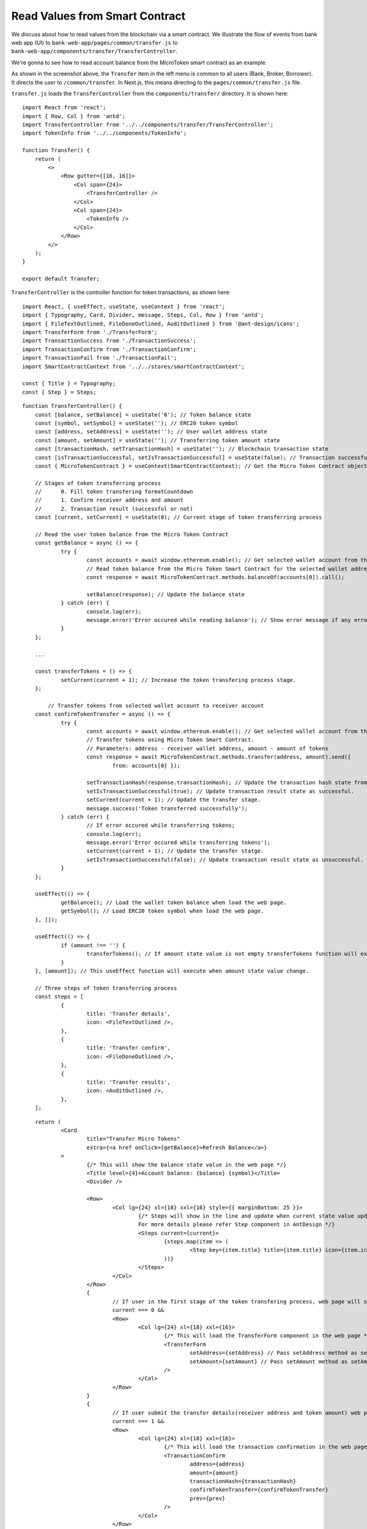 Read Values from Smart Contract
===============================

We discuss about how to read values from the blockchain via a smart contract.  
We illustrate the flow of events from bank web app (UI) to ``bank-web-app/pages/common/transfer.js`` to ``bank-web-app/components/transfer/TransferController``.

We're gonna to see how to read account balance from the MicroToken smart contract as an example.

.. image:: ../images/account_balance.png
    :width: 130%

As shown in the screenshot above, the ``Transfer`` item in the left menu is common to all users (Bank, Broker, Borrower). 
It directs the user to ``/common/transfer``.
In Next.js, this means directing to the ``pages/common/transfer.js`` file.

``transfer.js`` loads the ``TransferController`` from the ``components/transfer/`` directory. It is shown here: ::

    import React from 'react';
    import { Row, Col } from 'antd';
    import TransferController from '../../components/transfer/TransferController';
    import TokenInfo from '../../components/TokenInfo';

    function Transfer() {
        return (
            <>
                <Row gutter={[16, 16]}>
                    <Col span={24}>
                        <TransferController />
                    </Col>
                    <Col span={24}>
                        <TokenInfo />
                    </Col>
                </Row>
            </>
        );
    }

    export default Transfer;

``TransferController`` is the controller function for token transactions, as shown here: ::

    import React, { useEffect, useState, useContext } from 'react';
    import { Typography, Card, Divider, message, Steps, Col, Row } from 'antd';
    import { FileTextOutlined, FileDoneOutlined, AuditOutlined } from '@ant-design/icons';
    import TransferForm from './TransferForm';
    import TransactionSuccess from './TransactionSuccess';
    import TransactionConfirm from './TransactionConfirm';
    import TransactionFail from './TransactionFail';
    import SmartContractContext from '../../stores/smartContractContext';
    
    const { Title } = Typography;
    const { Step } = Steps;
    
::

    function TransferController() {
    	const [balance, setBalance] = useState('0'); // Token balance state
    	const [symbol, setSymbol] = useState(''); // ERC20 token symbol
    	const [address, setAddress] = useState(''); // User wallet address state
    	const [amount, setAmount] = useState(''); // Transferring token amount state
    	const [transactionHash, setTransactionHash] = useState(''); // Blockchain transaction state
    	const [isTransactionSuccessful, setIsTransactionSuccessful] = useState(false); // Transaction successfull state
    	const { MicroTokenContract } = useContext(SmartContractContext); // Get the Micro Token Contract object from smartContractContext defined in the 'stores/smartContractContext.js'
    
    	// Stages of token transferring process
    	// 	0. Fill token transfering formatCountdown
    	// 	1. Confirm receiver address and amount
    	// 	2. Transaction result (successful or not)
    	const [current, setCurrent] = useState(0); // Current stage of token transferring process
    
    	// Read the user token balance from the Micro Token Contract
    	const getBalance = async () => {
    		try {
    			const accounts = await window.ethereum.enable(); // Get selected wallet account from the metamask plugin.
    			// Read token balance from the Micro Token Smart Contract for the selected wallet address.
    			const response = await MicroTokenContract.methods.balanceOf(accounts[0]).call();
    
    			setBalance(response); // Update the balance state
    		} catch (err) {
    			console.log(err);
    			message.error('Error occured while reading balance'); // Show error message if any error occured while reading the token balance
    		}
    	};
    
        ...

    	const transferTokens = () => {
    		setCurrent(current + 1); // Increase the token transfering process stage.
    	};
    
	    // Transfer tokens from selected wallet account to receiver account
    	const confirmTokenTransfer = async () => {
    		try {
    			const accounts = await window.ethereum.enable(); // Get selected wallet account from the metamask plugin.
    			// Transfer tokens using Micro Token Smart Contract.
    			// Parameters: address - receiver wallet address, amount - amount of tokens
    			const response = await MicroTokenContract.methods.transfer(address, amount).send({
    				from: accounts[0] });
    
    			setTransactionHash(response.transactionHash); // Update the transaction hash state from the response
    			setIsTransactionSuccessful(true); // Update transaction result state as successful.
    			setCurrent(current + 1); // Update the transfer stage.
    			message.success('Token transferred successfully');
    		} catch (err) {
    			// If error occured while transferring tokens;
    			console.log(err);
    			message.error('Error occured while transferring tokens');
    			setCurrent(current + 1); // Update the transfer statge.
    			setIsTransactionSuccessful(false); // Update transaction result state as unsuccessful.
    		}
    	};
    
    	useEffect(() => {
    		getBalance(); // Load the wallet token balance when load the web page.
    		getSymbol(); // Load ERC20 token symbol when load the web page.
    	}, []);
    
    	useEffect(() => {
    		if (amount !== '') {
    			transferTokens(); // If amount state value is not empty transferTokens function will execute.
    		}
    	}, [amount]); // This useEffect function will execute when amount state value change.
    
    	// Three steps of token transferring process
    	const steps = [
    		{
    			title: 'Transfer details',
    			icon: <FileTextOutlined />,
    		},
    		{
    			title: 'Transfer confirm',
    			icon: <FileDoneOutlined />,
    		},
    		{
    			title: 'Transfer results',
    			icon: <AuditOutlined />,
    		},
    	];

::

    	return (
    		<Card
    			title="Transfer Micro Tokens"
    			extra={<a href onClick={getBalance}>Refresh Balance</a>}
    		>
    			{/* This will show the balance state value in the web page */}
    			<Title level={4}>Account balance: {balance} {symbol}</Title>
    			<Divider />
    
    			<Row>
    				<Col lg={24} xl={18} xxl={16} style={{ marginBottom: 25 }}>
    					{/* Steps will show in the line and update when current state value updated.
    					For more details please refer Step component in AntDesign */}
    					<Steps current={current}>
    						{steps.map(item => (
    							<Step key={item.title} title={item.title} icon={item.icon} />
    						))}
    					</Steps>
    				</Col>
    			</Row>
    			{
    				// If user in the first stage of the token transfering process, web page will show the transfer form
    				current === 0 &&
    				<Row>
    					<Col lg={24} xl={18} xxl={16}>
    						{/* This will load the TransferForm component in the web page */}
    						<TransferForm
    							setAddress={setAddress} // Pass setAddress method as setAddress property to the TrnsferForm Component.
    							setAmount={setAmount} // Pass setAmount method as setAmount propert to the TransferForm Component.
    						/>
    					</Col>
    				</Row>
    			}
    			{
    				// If user submit the transfer details(receiver address and token amount) web page will ask for the confirmation.
    				current === 1 &&
    				<Row>
    					<Col lg={24} xl={18} xxl={16}>
    						{/* This will load the transaction confirmation in the web page */}
    						<TransactionConfirm
    							address={address}
    							amount={amount}
    							transactionHash={transactionHash}
    							confirmTokenTransfer={confirmTokenTransfer}
    							prev={prev}
    						/>
    					</Col>
    				</Row>
    			}
    			{
    				// when user confirm the details it will transfer the tokens and update the transaction results.
    				// If transaction process in the results stage and transaction successful it will show the successful message on the web page.
    				current === 2 && isTransactionSuccessful &&
    				<Row>
    					<Col lg={24} xl={18} xxl={16}>
    						{/* Show the transaction successful message with the transaction details and transactionHash value */}
    						<TransactionSuccess
    							amount={amount}
    							address={address}
    							transactionHash={transactionHash}
    							backToHome={backToHome}
    						/>
    					</Col>
    				</Row>
    			}
    			{
    				// If transaction process in the results stage and transaction failed it will show the transaction fail message on the web page.
    				current === 2 && !isTransactionSuccessful &&
    				<Row>
    					<Col lg={24} xl={18} xxl={16}>
    						<TransactionFail
    							backToHome={backToHome}
    						/>
    					</Col>
    				</Row>
    			}
    		</Card>
    
    	);
    }
    
    export default TransferController;
    
In ``TransferController.js``, 
it first imports the necessary dependencies and UI components.
Then it defines the ``balance`` state  and assigns it the initial value of zero: ::

    const [balance, setBalance] = useState('0');

We access the **MicroToken** smart contract object within *TransferController* using React Context defined in the :ref:`smartcontractcontext` section as follows. ::

    const { MicroTokenContract } = useContext(SmartContractContext);

Using this **MicroToken** smart contract, we may call functions in the smart contract. For illustration, we show how to fetch the account balance from the **MicroTokenContract** account using its *balanceOf* method.

The sequence diagram to get token balance of a user is: 

.. image:: ../images/view_balance.png
  :width: 400

The *getBalance* function fetches the account balance from the *MicroTokenContract* 
smart contract. ::

    const getBalance = async () => {
        try {
	       const accounts = await window.ethereum.enable();
	       const response = await MicroTokenContract.methods.balanceOf(accounts[0]).call();
	       setBalance(response);
	 } catch (err) {
	       message.error('Error occured while reading balance');
	}
    };

This uses the *async/await* functionality to fetch the account balance from smart contract. 
First, the current in-use account in MetaMask is obtained via ``window.ethereum.enable()``.
Then it calls the *balanceOf* function of *MicroToken* smart contract to obtain the balance of this account.
``response`` is this account's balance and is passed into ``setBalance`` to update the state of the web app.
This is the function we use to fetch data via ``view`` functions of smart contracts.
It will return the account balance and we update the balance state in our application.

In React, we use the ``useEffect`` hook so that the current component is notified whenever external changes take place, such as when the web page loads. ::

    useEffect(() => {
		getBalance(); // Load the wallet token balance when load the web page.
        ...
	}, []);

The ``useEffect`` hook is invoked when the ``TransferController`` component is rendered to the browser.
The *useEffect* hook calls the *getBalance* method.
Effectively, this means that the account balance is fetched from the smart contraxt whenever a user navigates to the *Transfer* page.

In the ``return`` function of the ``TransferController``, we have the following line. ::

    <Title level={4}>Account balance: {balance}</Title>

It shows the account balance as shown in the above **Microfinance** screenshot.
*Title* is a component from Ant design and ``{balance}`` is given the *balance* React state value.
When it changes, React will automatically and visually update the necessary portion in the browser page as well.

This is how we fetch data from smart contracts and render it in a browser using smart contract, the ``call()`` method, and React states.



